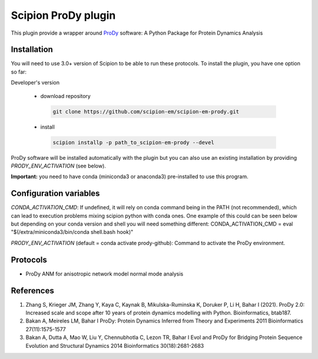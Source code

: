 =======================
Scipion ProDy plugin
=======================

This plugin provide a wrapper around `ProDy <https://github.com/prody/prody>`_ software: A Python Package for Protein Dynamics Analysis

Installation
-------------

You will need to use 3.0+ version of Scipion to be able to run these protocols. To install the plugin, you have one option so far:

Developer's version

   * download repository

    .. code-block::

        git clone https://github.com/scipion-em/scipion-em-prody.git

   * install

    .. code-block::

       scipion installp -p path_to_scipion-em-prody --devel

ProDy software will be installed automatically with the plugin but you can also use an existing installation by providing *PRODY_ENV_ACTIVATION* (see below).

**Important:** you need to have conda (miniconda3 or anaconda3) pre-installed to use this program.

Configuration variables
-----------------------
*CONDA_ACTIVATION_CMD*: If undefined, it will rely on conda command being in the
PATH (not recommended), which can lead to execution problems mixing scipion
python with conda ones. One example of this could can be seen below but
depending on your conda version and shell you will need something different:
CONDA_ACTIVATION_CMD = eval "$(/extra/miniconda3/bin/conda shell.bash hook)"

*PRODY_ENV_ACTIVATION* (default = conda activate prody-github):
Command to activate the ProDy environment.


Protocols
----------

* ProDy ANM for anisotropic network model normal mode analysis

References
-----------

1. Zhang S, Krieger JM, Zhang Y, Kaya C, Kaynak B, Mikulska-Ruminska K, Doruker P, Li H, Bahar I (2021). ProDy 2.0: Increased scale and scope after 10 years of protein dynamics modelling with Python. Bioinformatics, btab187.
2. Bakan A, Meireles LM, Bahar I ProDy: Protein Dynamics Inferred from Theory and Experiments 2011 Bioinformatics 27(11):1575-1577
3. Bakan A, Dutta A, Mao W, Liu Y, Chennubhotla C, Lezon TR, Bahar I Evol and ProDy for Bridging Protein Sequence Evolution and Structural Dynamics 2014 Bioinformatics 30(18):2681-2683
